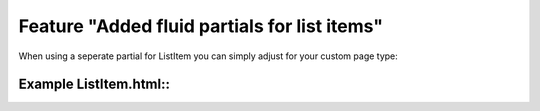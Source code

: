 Feature "Added fluid partials for list items"
=============================================

When using a seperate partial for ListItem you can simply adjust for your custom page type:

Example ListItem.html::
-----------------------
.. code-block:: html
    :linenos:

    <html xmlns:f="http://typo3.org/ns/TYPO3/CMS/Fluid/ViewHelpers"
          data-namespace-typo3-fluid="true">

    <f:comment>
        Add opening for possible different partials based on Document types:
    </f:comment>

    <f:switch expression="{result.search_document_type}">
        <f:case value="your-document-type">{f:render(partial: 'Results/Item/YourDocumentType', arguments: {result: result})}</f:case>
        <f:case value="pages">{f:render(partial: 'Results/Item/Page', arguments: {result: result})}</f:case>
        <f:defaultCase>{f:render(partial: 'Results/Item/Unknown', arguments: {result: result})}</f:defaultCase>
    </f:switch>

    </html>
